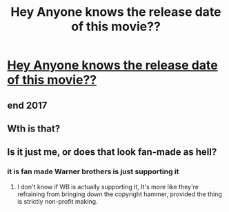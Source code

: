 #+TITLE: Hey Anyone knows the release date of this movie??

* [[https://youtu.be/lvXH99UCucA][Hey Anyone knows the release date of this movie??]]
:PROPERTIES:
:Author: Abhinavee
:Score: 0
:DateUnix: 1497770015.0
:DateShort: 2017-Jun-18
:FlairText: Request
:END:

** end 2017
:PROPERTIES:
:Score: 3
:DateUnix: 1497771710.0
:DateShort: 2017-Jun-18
:END:


** Wth is that?
:PROPERTIES:
:Author: Esarathon
:Score: 3
:DateUnix: 1497790018.0
:DateShort: 2017-Jun-18
:END:


** Is it just me, or does that look fan-made as hell?
:PROPERTIES:
:Author: healzsham
:Score: 2
:DateUnix: 1497785368.0
:DateShort: 2017-Jun-18
:END:

*** it is fan made Warner brothers is just supporting it
:PROPERTIES:
:Author: sjriehl60
:Score: 2
:DateUnix: 1497785959.0
:DateShort: 2017-Jun-18
:END:

**** I don't know if WB is actually supporting it, It's more like they're refraining from bringing down the copyright hammer, provided the thing is strictly non-profit making.
:PROPERTIES:
:Author: Madeline_Basset
:Score: 1
:DateUnix: 1497957629.0
:DateShort: 2017-Jun-20
:END:
